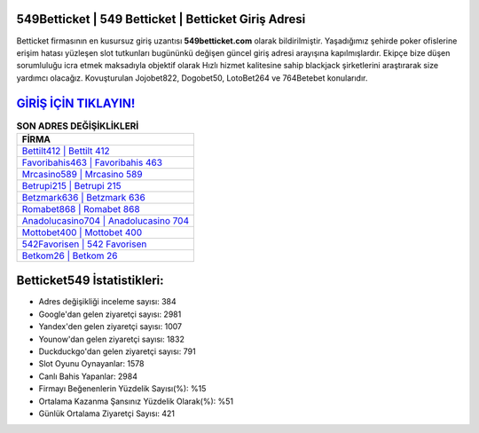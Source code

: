 ﻿549Betticket | 549 Betticket | Betticket Giriş Adresi
===================================

.. image:: images/betticket-giris.jpg
   :width: 600
   
Betticket firmasının en kusursuz giriş uzantısı **549betticket.com** olarak bildirilmiştir. Yaşadığımız şehirde poker ofislerine erişim hatası yüzleşen slot tutkunları bugününkü değişen güncel giriş adresi arayışına kapılmışlardır. Ekipçe bize düşen sorumluluğu icra etmek maksadıyla objektif olarak Hızlı hizmet kalitesine sahip blackjack şirketlerini araştırarak size yardımcı olacağız. Kovuşturulan Jojobet822, Dogobet50, LotoBet264 ve 764Betebet konularıdır.

`GİRİŞ İÇİN TIKLAYIN! <https://urlday.cc/git>`_
==============

.. list-table:: **SON ADRES DEĞİŞİKLİKLERİ**
   :widths: 100
   :header-rows: 1

   * - FİRMA
   * - `Bettilt412 | Bettilt 412 <bettilt412-bettilt-412-bettilt-giris-adresi.html>`_
   * - `Favoribahis463 | Favoribahis 463 <favoribahis463-favoribahis-463-favoribahis-giris-adresi.html>`_
   * - `Mrcasino589 | Mrcasino 589 <mrcasino589-mrcasino-589-mrcasino-giris-adresi.html>`_	 
   * - `Betrupi215 | Betrupi 215 <betrupi215-betrupi-215-betrupi-giris-adresi.html>`_	 
   * - `Betzmark636 | Betzmark 636 <betzmark636-betzmark-636-betzmark-giris-adresi.html>`_ 
   * - `Romabet868 | Romabet 868 <romabet868-romabet-868-romabet-giris-adresi.html>`_
   * - `Anadolucasino704 | Anadolucasino 704 <anadolucasino704-anadolucasino-704-anadolucasino-giris-adresi.html>`_	 
   * - `Mottobet400 | Mottobet 400 <mottobet400-mottobet-400-mottobet-giris-adresi.html>`_
   * - `542Favorisen | 542 Favorisen <542favorisen-542-favorisen-favorisen-giris-adresi.html>`_
   * - `Betkom26 | Betkom 26 <betkom26-betkom-26-betkom-giris-adresi.html>`_
	 
Betticket549 İstatistikleri:
===================================	 
* Adres değişikliği inceleme sayısı: 384
* Google'dan gelen ziyaretçi sayısı: 2981
* Yandex'den gelen ziyaretçi sayısı: 1007
* Younow'dan gelen ziyaretçi sayısı: 1832
* Duckduckgo'dan gelen ziyaretçi sayısı: 791
* Slot Oyunu Oynayanlar: 1578
* Canlı Bahis Yapanlar: 2984
* Firmayı Beğenenlerin Yüzdelik Sayısı(%): %15
* Ortalama Kazanma Şansınız Yüzdelik Olarak(%): %51
* Günlük Ortalama Ziyaretçi Sayısı: 421
